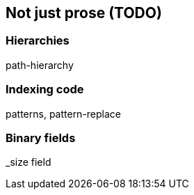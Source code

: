 [[non-prose]]
== Not just prose (TODO)

=== Hierarchies

path-hierarchy

=== Indexing code

patterns, pattern-replace

=== Binary fields

_size field

